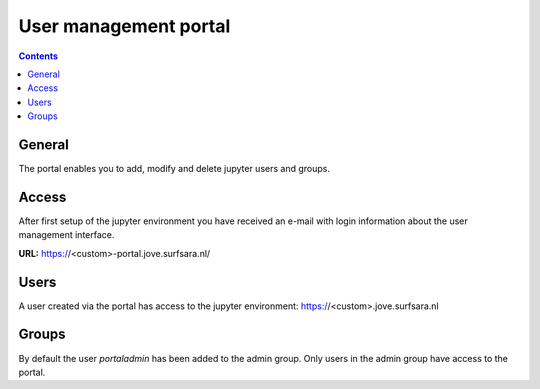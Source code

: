 .. _portal:

**********************
User management portal
**********************

.. contents:: 
    :depth: 4

.. _general_portal:

=======
General
=======

The portal enables you to add, modify and delete jupyter users and groups.

.. _access_portal:

======
Access
======
After first setup of the jupyter environment you have received an e-mail with login
information about the user management interface.

**URL:** https://<custom>-portal.jove.surfsara.nl/

.. _users_portal:

=====
Users
=====
A user created via the portal has access to the jupyter environment:
https://<custom>.jove.surfsara.nl

.. image:: /Images/screenshot_portal

.. _groups_portal:

======
Groups
======
By default the user *portaladmin* has been added to the admin group.
Only users in the admin group have access to the portal.

